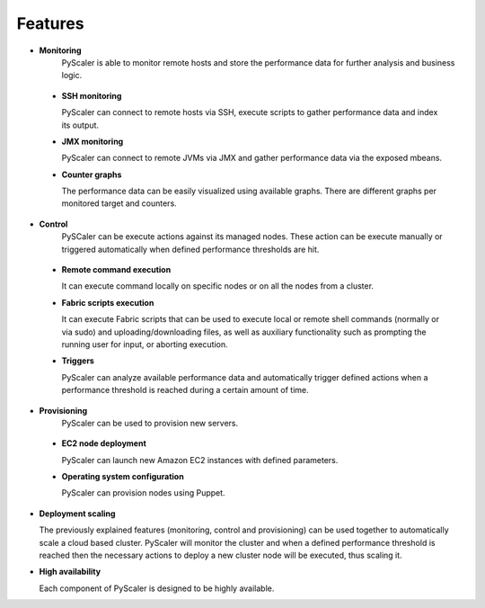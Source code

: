Features
===============

- **Monitoring** 
   PyScaler is able to monitor remote hosts and store the performance 
   data for further analysis and business logic. 

 - **SSH monitoring**

   PyScaler can connect to remote hosts via SSH, execute scripts to gather 
   performance data and index its output.

 - **JMX monitoring**

   PyScaler can connect to remote JVMs via JMX and gather performance data
   via the exposed mbeans.  

 - **Counter graphs**
   
   The performance data can be easily visualized using available graphs. 
   There are different graphs per monitored target and counters.

- **Control**
   PySCaler can be execute actions against its managed nodes. These action
   can be execute manually or triggered automatically when defined 
   performance thresholds are hit.

 - **Remote command execution**
   
   It can execute command locally on specific nodes or on all the nodes 
   from a cluster.

 - **Fabric scripts execution**
   
   It can execute Fabric scripts that can be used to execute local or 
   remote shell commands (normally or via sudo) and uploading/downloading
   files, as well as auxiliary functionality such as prompting the 
   running user for input, or aborting execution. 
   
 - **Triggers**
   
   PyScaler can analyze available performance data and automatically trigger
   defined actions when a performance threshold is reached during a certain
   amount of time.

- **Provisioning**
   PyScaler can be used to provision new servers.

 - **EC2 node deployment**
   
   PyScaler can launch new Amazon EC2 instances with defined parameters.

 - **Operating system configuration**
   
   PyScaler can provision nodes using Puppet.

- **Deployment scaling**
  
  The previously explained features (monitoring, control and provisioning) 
  can be used together to automatically scale a cloud based cluster.
  PyScaler will monitor the cluster and when a defined performance threshold 
  is reached then the necessary actions to deploy a new cluster node will  
  be executed, thus scaling it.

- **High availability**

  Each component of PyScaler is designed to be highly available.